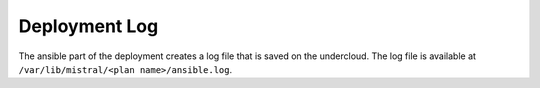 Deployment Log
^^^^^^^^^^^^^^
The ansible part of the deployment creates a log file that is saved on the
undercloud. The log file is available at ``/var/lib/mistral/<plan
name>/ansible.log``.
